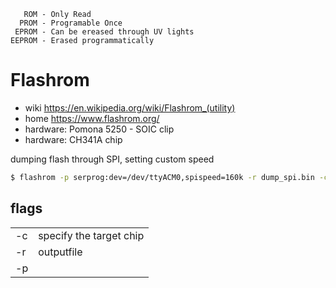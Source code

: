 #+begin_src
     ROM - Only Read
    PROM - Programable Once
   EPROM - Can be ereased through UV lights
  EEPROM - Erased programmatically
#+end_src

* Flashrom

- wiki https://en.wikipedia.org/wiki/Flashrom_(utility)
- home https://www.flashrom.org/
- hardware: Pomona 5250 - SOIC clip
- hardware: CH341A chip

#+CAPTION: dumping flash through SPI, setting custom speed
#+begin_src sh
  $ flashrom -p serprog:dev=/dev/ttyACM0,spispeed=160k -r dump_spi.bin -c "MX25L6406E/MX25L6408E"
#+end_src

** flags

|----+-------------------------|
| -c | specify the target chip |
| -r | outputfile              |
| -p |                         |
|----+-------------------------|
